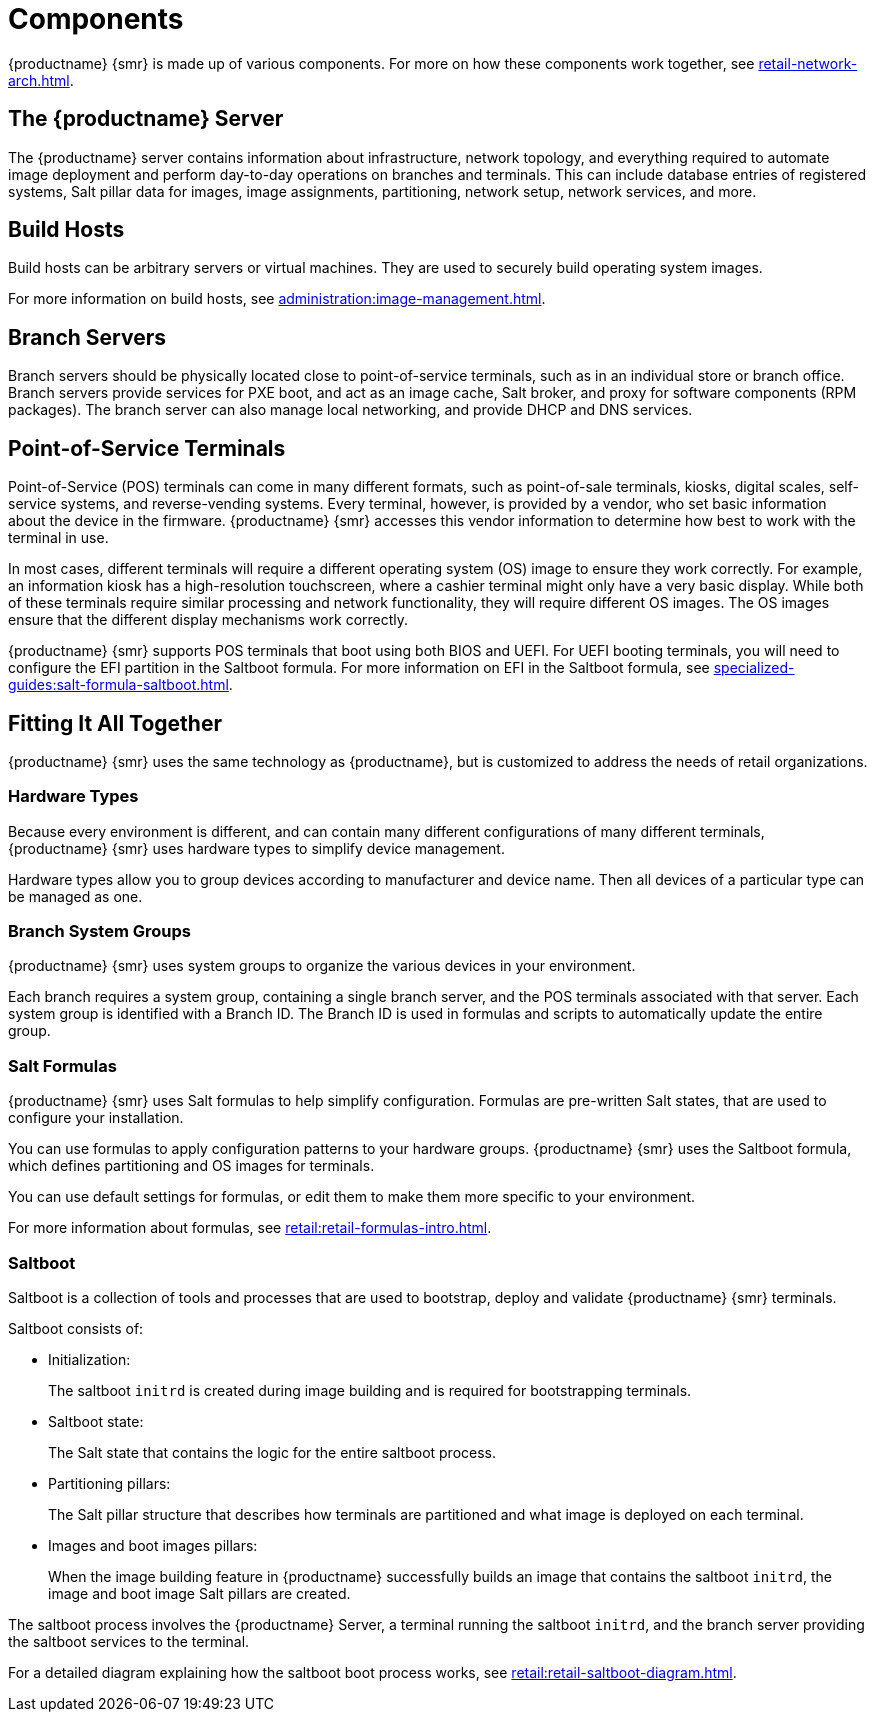 [[retail-components]]
= Components

{productname} {smr} is made up of various components.
For more on how these components work together, see xref:retail-network-arch.adoc[].



== The {productname} Server

The {productname} server contains information about infrastructure, network topology, and everything required to automate image deployment and perform day-to-day operations on branches and terminals.
This can include database entries of registered systems, Salt pillar data for images, image assignments, partitioning, network setup, network services, and more.



== Build Hosts

Build hosts can be arbitrary servers or virtual machines.
They are used to securely build operating system images.

For more information on build hosts, see xref:administration:image-management.adoc[].

== Branch Servers

Branch servers should be physically located close to point-of-service terminals, such as in an individual store or branch office.
Branch servers provide services for PXE boot, and act as an image cache, Salt broker, and proxy for software components (RPM packages).
The branch server can also manage local networking, and provide DHCP and DNS services.



== Point-of-Service Terminals

Point-of-Service (POS) terminals can come in many different formats, such as point-of-sale terminals, kiosks, digital scales, self-service systems, and reverse-vending systems.
Every terminal, however, is provided by a vendor, who set basic information about the device in the firmware.
{productname} {smr} accesses this vendor information to determine how best to work with the terminal in use.

In most cases, different terminals will require a different operating system (OS) image to ensure they work correctly.
For example, an information kiosk has a high-resolution touchscreen, where a cashier terminal might only have a very basic display.
While both of these terminals require similar processing and network functionality, they will require different OS images.
The OS images ensure that the different display mechanisms work correctly.

{productname} {smr} supports POS terminals that boot using both BIOS and UEFI.
For UEFI booting terminals, you will need to configure the EFI partition in the Saltboot formula.
For more information on EFI in the Saltboot formula, see xref:specialized-guides:salt-formula-saltboot.adoc[].



== Fitting It All Together

{productname} {smr} uses the same technology as {productname}, but is customized to address the needs of retail organizations.



=== Hardware Types

Because every environment is different, and can contain many different configurations of many different terminals, {productname} {smr} uses hardware types to simplify device management.

Hardware types allow you to group devices according to manufacturer and device name.
Then all devices of a particular type can be managed as one.



=== Branch System Groups

{productname} {smr} uses system groups to organize the various devices in your environment.

Each branch requires a system group, containing a single branch server, and the POS terminals associated with that server.
Each system group is identified with a Branch ID.
The Branch ID is used in formulas and scripts to automatically update the entire group.



=== Salt Formulas

{productname} {smr} uses Salt formulas to help simplify configuration.
Formulas are pre-written Salt states, that are used to configure your installation.

You can use formulas to apply configuration patterns to your hardware groups.
{productname} {smr} uses the Saltboot formula, which defines partitioning and OS images for terminals.

You can use default settings for formulas, or edit them to make them more specific to your environment.

For more information about formulas, see xref:retail:retail-formulas-intro.adoc[].



=== Saltboot

Saltboot is a collection of tools and processes that are used to bootstrap, deploy and validate {productname} {smr} terminals.

Saltboot consists of:

* Initialization:
+
The saltboot ``initrd`` is created during image building and is required for bootstrapping terminals.

* Saltboot state:
+
The Salt state that contains the logic for the entire saltboot process.

* Partitioning pillars:
+
The Salt pillar structure that describes how terminals are partitioned and what image is deployed on each terminal.

* Images and boot images pillars:
+
When the image building feature in {productname} successfully builds an image that contains the saltboot ``initrd``, the image and boot image Salt pillars are created.


The saltboot process involves the {productname} Server, a terminal running the saltboot ``initrd``, and the branch server providing the saltboot services to the terminal.

For a detailed diagram explaining how the saltboot boot process works, see xref:retail:retail-saltboot-diagram.adoc[].
